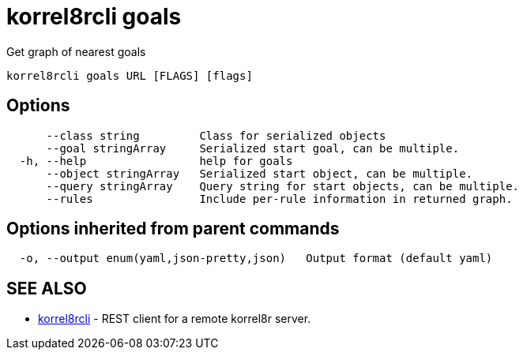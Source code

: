 = korrel8rcli goals

Get graph of nearest goals

----
korrel8rcli goals URL [FLAGS] [flags]
----

== Options

----
      --class string         Class for serialized objects
      --goal stringArray     Serialized start goal, can be multiple.
  -h, --help                 help for goals
      --object stringArray   Serialized start object, can be multiple.
      --query stringArray    Query string for start objects, can be multiple.
      --rules                Include per-rule information in returned graph.
----

== Options inherited from parent commands

----
  -o, --output enum(yaml,json-pretty,json)   Output format (default yaml)
----

== SEE ALSO

* xref:korrel8rcli.adoc[korrel8rcli]	 - REST client for a remote korrel8r server.
